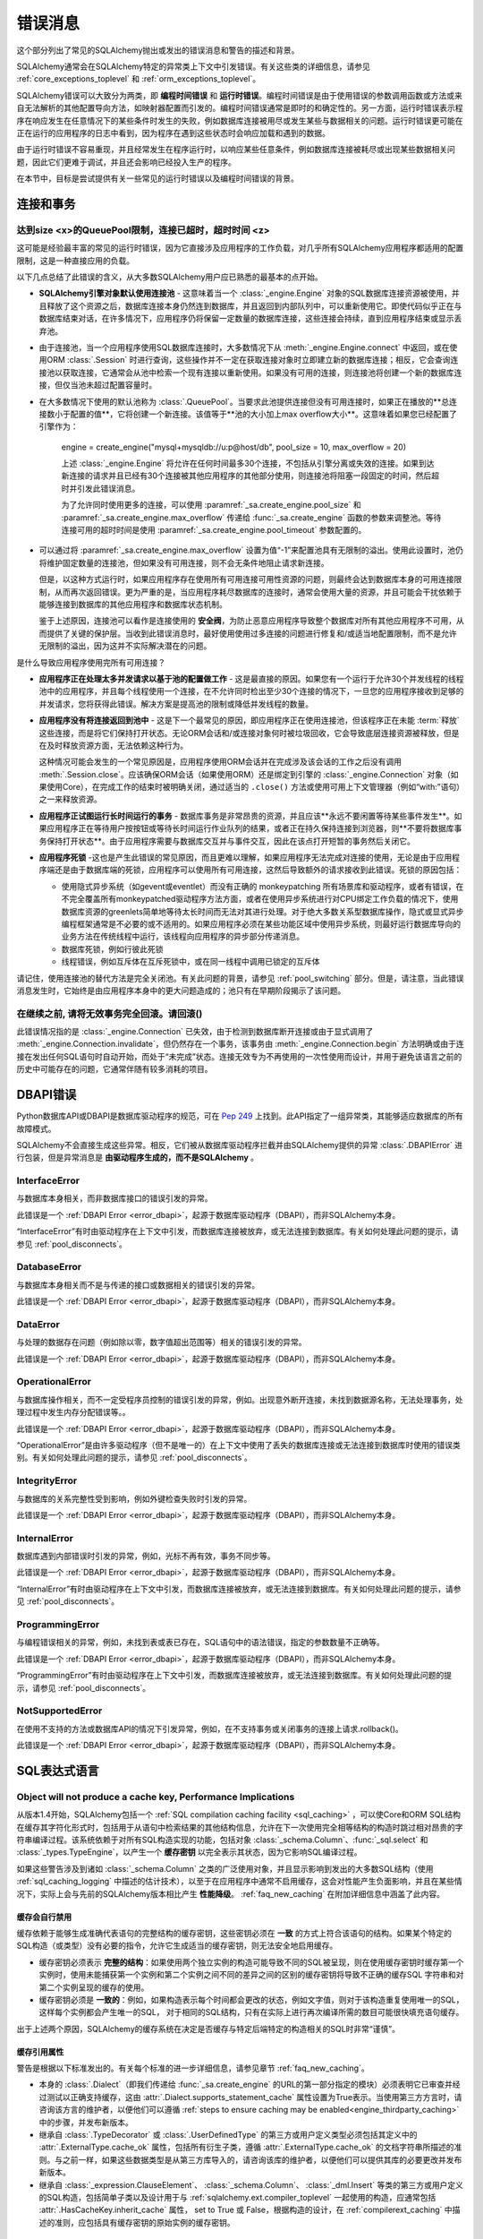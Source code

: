 .. _errors:

==============
错误消息
==============

这个部分列出了常见的SQLAlchemy抛出或发出的错误消息和警告的描述和背景。

SQLAlchemy通常会在SQLAlchemy特定的异常类上下文中引发错误。有关这些类的详细信息，请参见 :ref:`core_exceptions_toplevel` 和 :ref:`orm_exceptions_toplevel`。

SQLAlchemy错误可以大致分为两类，即 **编程时间错误** 和 **运行时错误**。编程时间错误是由于使用错误的参数调用函数或方法或来自无法解析的其他配置导向方法，如映射器配置而引发的。编程时间错误通常是即时的和确定性的。另一方面，运行时错误表示程序在响应发生在任意情况下的某些条件时发生的失败，例如数据库连接被用尽或发生某些与数据相关的问题。运行时错误更可能在正在运行的应用程序的日志中看到，因为程序在遇到这些状态时会响应加载和遇到的数据。

由于运行时错误不容易重现，并且经常发生在程序运行时，以响应某些任意条件，例如数据库连接被耗尽或出现某些数据相关问题，因此它们更难于调试，并且还会影响已经投入生产的程序。

在本节中，目标是尝试提供有关一些常见的运行时错误以及编程时间错误的背景。

连接和事务
----------------------------

.. _error_3o7r:

达到size <x>的QueuePool限制，连接已超时，超时时间 <z>
~~~~~~~~~~~~~~~~~~~~~~~~~~~~~~~~~~~~~~~~~~~~~~~~~

这可能是经验最丰富的常见的运行时错误，因为它直接涉及应用程序的工作负载，对几乎所有SQLAlchemy应用程序都适用的配置限制，这是一种直接应用的负载。

以下几点总结了此错误的含义，从大多数SQLAlchemy用户应已熟悉的最基本的点开始。

* **SQLAlchemy引擎对象默认使用连接池** - 这意味着当一个 :class:`_engine.Engine` 对象的SQL数据库连接资源被使用，并且释放了这个资源之后，数据库连接本身仍然连到数据库，并且返回到内部队列中，可以重新使用它。即使代码似乎正在与数据库结束对话，在许多情况下，应用程序仍将保留一定数量的数据库连接，这些连接会持续，直到应用程序结束或显示丢弃池。

* 由于连接池，当一个应用程序使用SQL数据库连接时，大多数情况下从 :meth:`_engine.Engine.connect` 中返回，或在使用ORM :class:`.Session` 时进行查询，这些操作并不一定在获取连接对象时立即建立新的数据库连接；相反，它会查询连接池以获取连接，它通常会从池中检索一个现有连接以重新使用。如果没有可用的连接，则连接池将创建一个新的数据库连接，但仅当池未超过配置容量时。

* 在大多数情况下使用的默认池称为 :class:`.QueuePool`。当要求此池提供连接但没有可用连接时，如果正在播放的**总连接数小于配置的值**，它将创建一个新连接。该值等于**池的大小加上max overflow大小**。这意味着如果您已经配置了引擎作为：

   engine = create_engine("mysql+mysqldb://u:p@host/db", pool_size = 10, max_overflow = 20)

   上述 :class:`_engine.Engine` 将允许在任何时间最多30个连接，不包括从引擎分离或失效的连接。如果到达新连接的请求并且已经有30个连接被其他应用程序的其他部分使用，则连接池将阻塞一段固定的时间，然后超时并引发此错误消息。

   为了允许同时使用更多的连接，可以使用 :paramref:`_sa.create_engine.pool_size` 和 :paramref:`_sa.create_engine.max_overflow` 传递给  :func:`_sa.create_engine` 函数的参数来调整池。等待连接可用的超时时间是使用 :paramref:`_sa.create_engine.pool_timeout` 参数配置的。

* 可以通过将 :paramref:`_sa.create_engine.max_overflow` 设置为值“-1”来配置池具有无限制的溢出。使用此设置时，池仍将维护固定数量的连接池，但如果没有可用连接，则不会无条件地阻止请求新连接。

  但是，以这种方式运行时，如果应用程序存在使用所有可用连接可用性资源的问题，则最终会达到数据库本身的可用连接限制，从而再次返回错误。更为严重的是，当应用程序耗尽数据库的连接时，通常会使用大量的资源，并且可能会干扰依赖于能够连接到数据库的其他应用程序和数据库状态机制。

  鉴于上述原因，连接池可以看作是连接使用的 **安全阀**，为防止恶意应用程序导致整个数据库对所有其他应用程序不可用，从而提供了关键的保护层。当收到此错误消息时，最好使用使用过多连接的问题进行修复和/或适当地配置限制，而不是允许无限制的溢出，因为这并不实际解决潜在的问题。

是什么导致应用程序使用完所有可用连接？

* **应用程序正在处理太多并发请求以基于池的配置做工作** - 这是最直接的原因。如果您有一个运行于允许30个并发线程的线程池中的应用程序，并且每个线程使用一个连接，在不允许同时检出至少30个连接的情况下，一旦您的应用程序接收到足够的并发请求，您将获得此错误。解决方案是提高池的限制或降低并发线程的数量。

* **应用程序没有将连接返回到池中** - 这是下一个最常见的原因，即应用程序正在使用连接池，但该程序正在未能 :term:`释放` 这些连接，而是将它们保持打开状态。无论ORM会话和/或连接对象何时被垃圾回收，它会导致底层连接资源被释放，但是在及时释放资源方面，无法依赖这种行为。

  这种情况可能会发生的一个常见原因是，应用程序使用ORM会话并在完成涉及该会话的工作之后没有调用 :meth:`.Session.close`。应该确保ORM会话（如果使用ORM）还是绑定到引擎的 :class:`_engine.Connection` 对象（如果使用Core），在完成工作的结束时被明确关闭，通过适当的 ``.close()`` 方法或使用可用上下文管理器（例如“with:”语句）之一来释放资源。

* **应用程序正试图运行长时间运行的事务** - 数据库事务是非常昂贵的资源，并且应该**永远不要闲置等待某些事件发生**。如果应用程序正在等待用户按按钮或等待长时间运行作业队列的结果，或者正在持久保持连接到浏览器，则**不要将数据库事务保持打开状态**。由于应用程序需要与数据库交互并与事件交互，因此在该点打开短暂的事务然后关闭它。

* **应用程序死锁** -这也是产生此错误的常见原因，而且更难以理解，如果应用程序无法完成对连接的使用，无论是由于应用程序端还是由于数据库端的死锁，应用程序可以使用所有可用连接，这然后导致额外的请求接收到此错误。死锁的原因包括：

  * 使用隐式异步系统（如gevent或eventlet）而没有正确的 monkeypatching 所有场景库和驱动程序，或者有错误，在不完全覆盖所有monkeypatched驱动程序方法方面，或者在使用异步系统进行对CPU绑定工作负载的情况下，使用数据库资源的greenlets简单地等待太长时间而无法对其进行处理。对于绝大多数关系型数据库操作，隐式或显式异步编程框架通常是不必要的或不适用的。如果应用程序必须在某些功能区域中使用异步系统，则最好运行数据库导向的业务方法在传统线程中运行，该线程向应用程序的异步部分传递消息。

  * 数据库死锁，例如行彼此死锁

  * 线程错误，例如互斥体在互斥死锁中，或在同一线程中调用已锁定的互斥体

请记住，使用连接池的替代方法是完全关闭池。有关此问题的背景，请参见 :ref:`pool_switching` 部分。但是，请注意，当此错误消息发生时，它始终是由应用程序本身中的更大问题造成的；池只有在早期阶段揭示了该问题。

.. seealso::

 :ref:`pooling_toplevel`

 :ref:`connections_toplevel`


.. _error_8s2b:

在继续之前, 请将无效事务完全回滚。请回滚()
~~~~~~~~~~~~~~~~~~~~~~~~~~~~~~~~~~~~~~~~~~~~~~~~~~~~~~~~~~~~~~~~~~~~~~~~~~~~~~~~~~~~~~~~~~~~~~~~~~~~

此错误情况指的是 :class:`_engine.Connection` 已失效，由于检测到数据库断开连接或由于显式调用了 :meth:`_engine.Connection.invalidate`，但仍然存在一个事务，该事务由 :meth:`_engine.Connection.begin` 方法明确或由于连接在发出任何SQL语句时自动开始，而处于“未完成”状态。连接无效专为不再使用的一次性使用而设计，并用于避免该语言之前的历史中可能存在的问题，它通常伴随有较多消耗的项目。

.. _error_dbapi:

DBAPI错误
------------

Python数据库API或DBAPI是数据库驱动程序的规范，可在 `Pep 249 <https://www.python.org/dev/peps/pep-0249/>`_ 上找到。此API指定了一组异常类，其能够适应数据库的所有故障模式。

SQLAlchemy不会直接生成这些异常。相反，它们被从数据库驱动程序拦截并由SQLAlchemy提供的异常 :class:`.DBAPIError` 进行包装，但是异常消息是 **由驱动程序生成的，而不是SQLAlchemy** 。

.. _error_rvf5:

InterfaceError
~~~~~~~~~~~~~~

与数据库本身相关，而非数据库接口的错误引发的异常。

此错误是一个 :ref:`DBAPI Error <error_dbapi>`，起源于数据库驱动程序（DBAPI），而非SQLAlchemy本身。

“InterfaceError”有时由驱动程序在上下文中引发，而数据库连接被放弃，或无法连接到数据库。有关如何处理此问题的提示，请参见 :ref:`pool_disconnects`。

.. _error_4xp6:

DatabaseError
~~~~~~~~~~~~~

与数据库本身相关而不是与传递的接口或数据相关的错误引发的异常。

此错误是一个 :ref:`DBAPI Error <error_dbapi>`，起源于数据库驱动程序（DBAPI），而非SQLAlchemy本身。

.. _error_9h9h:

DataError
~~~~~~~~~

与处理的数据存在问题（例如除以零，数字值超出范围等）相关的错误引发的异常。

此错误是一个 :ref:`DBAPI Error <error_dbapi>`，起源于数据库驱动程序（DBAPI），而非SQLAlchemy本身。

.. _error_e3q8:

OperationalError
~~~~~~~~~~~~~~~~

与数据库操作相关，而不一定受程序员控制的错误引发的异常，例如。出现意外断开连接，未找到数据源名称，无法处理事务，处理过程中发生内存分配错误等。。

此错误是一个 :ref:`DBAPI Error <error_dbapi>`，起源于数据库驱动程序（DBAPI），而非SQLAlchemy本身。

“OperationalError”是由许多驱动程序（但不是唯一的）在上下文中使用了丢失的数据库连接或无法连接到数据库时使用的错误类别。有关如何处理此问题的提示，请参见 :ref:`pool_disconnects`。

.. _error_gkpj:

IntegrityError
~~~~~~~~~~~~~~

与数据库的关系完整性受到影响，例如外键检查失败时引发的异常。

此错误是一个 :ref:`DBAPI Error <error_dbapi>`，起源于数据库驱动程序（DBAPI），而非SQLAlchemy本身。

.. _error_2j85:

InternalError
~~~~~~~~~~~~~

数据库遇到内部错误时引发的异常，例如，光标不再有效，事务不同步等。

此错误是一个 :ref:`DBAPI Error <error_dbapi>`，起源于数据库驱动程序（DBAPI），而非SQLAlchemy本身。

“InternalError”有时由驱动程序在上下文中引发，而数据库连接被放弃，或无法连接到数据库。有关如何处理此问题的提示，请参见 :ref:`pool_disconnects`。

.. _error_f405:

ProgrammingError
~~~~~~~~~~~~~~~~

与编程错误相关的异常，例如，未找到表或表已存在，SQL语句中的语法错误，指定的参数数量不正确等。

此错误是一个 :ref:`DBAPI Error <error_dbapi>`，起源于数据库驱动程序（DBAPI），而非SQLAlchemy本身。

“ProgrammingError”有时由驱动程序在上下文中引发，而数据库连接被放弃，或无法连接到数据库。有关如何处理此问题的提示，请参见 :ref:`pool_disconnects`。

.. _error_tw8g:

NotSupportedError
~~~~~~~~~~~~~~~~~

在使用不支持的方法或数据库API的情况下引发异常，例如，在不支持事务或关闭事务的连接上请求.rollback()。

此错误是一个 :ref:`DBAPI Error <error_dbapi>`，起源于数据库驱动程序（DBAPI），而非SQLAlchemy本身。

SQL表达式语言
-----------------------
.. _error_cprf:
.. _caching_caveats:

Object will not produce a cache key, Performance Implications
~~~~~~~~~~~~~~~~~~~~~~~~~~~~~~~~~~~~~~~~~~~~~~~~~~~~~~~~~~~~~

从版本1.4开始，SQLAlchemy包括一个 :ref:`SQL compilation caching facility <sql_caching>` ，可以使Core和ORM SQL结构在缓存其字符化形式时，包括用于从语句中检索结果的其他结构信息，允许在下一次使用完全相等结构的构造时跳过相对昂贵的字符串编译过程。该系统依赖于对所有SQL构造实现的功能，包括对象 :class:`_schema.Column`、:func:`_sql.select` 和 :class:`_types.TypeEngine`，以产生一个 **缓存密钥** 以完全表示其状态，因为它影响SQL编译过程。

如果这些警告涉及到诸如 :class:`_schema.Column` 之类的广泛使用对象，并且显示影响到发出的大多数SQL结构（使用 :ref:`sql_caching_logging` 中描述的估计技术），以至于在应用程序中通常不启用缓存，这会对性能产生负面影响，并且在某些情况下，实际上会与先前的SQLAlchemy版本相比产生 **性能降级**。 :ref:`faq_new_caching` 在附加详细信息中涵盖了此内容。

缓存会自行禁用
^^^^^^^^^^^^^^^^^^^^^^^^^^^^^^^^^^^^^^^^^^^^

缓存依赖于能够生成准确代表语句的完整结构的缓存密钥，这些密钥必须在 **一致** 的方式上符合该语句的结构。如果某个特定的SQL构造（或类型）没有必要的指令，允许它生成适当的缓存密钥，则无法安全地启用缓存。

* 缓存密钥必须表示 **完整的结构**：如果使用两个独立实例的构造可能导致不同的SQL被呈现，则在使用缓存密钥时缓存第一个实例时，使用未能捕获第一个实例和第二个实例之间不同的差异之间的区别的缓存密钥将导致不正确的缓存SQL 字符串和对第二个实例呈现的缓存的使用。

* 缓存密钥必须是 **一致的**：例如，如果构造表示每个时间都会更改的状态，例如文字值，则对于该构造重复使用唯一的SQL，这样每个实例都会产生唯一的SQL， 对于相同的SQL结构，只有在实际上进行再次编译所需的数目可能很快填充语句缓存。

出于上述两个原因，SQLAlchemy的缓存系统在决定是否缓存与特定后端特定的构造相关的SQL时非常“谨慎”。

缓存引用属性
^^^^^^^^^^^^^^^^^^^^^^^^^^^^^^^^^^

警告是根据以下标准发出的。有关每个标准的进一步详细信息，请参见章节 :ref:`faq_new_caching`。

* 本身的 :class:`.Dialect`（即我们传递给 :func:`_sa.create_engine` 的URL的第一部分指定的模块）必须表明它已审查并经过测试以正确支持缓存，这由 :attr:`.Dialect.supports_statement_cache` 属性设置为True表示。当使用第三方方言时，请咨询该方言的维护者，以便他们可以遵循 :ref:`steps to ensure caching may be enabled<engine_thirdparty_caching>` 中的步骤，并发布新版本。

* 继承自 :class:`.TypeDecorator` 或 :class:`.UserDefinedType` 的第三方或用户定义类型必须包括其定义中的 :attr:`.ExternalType.cache_ok` 属性，包括所有衍生子类，遵循 :attr:`.ExternalType.cache_ok` 的文档字符串所描述的准则。与之前一样，如果这些数据类型是从第三方库导入的，请咨询该库的维护者，以便他们可以提供其库的必要更改并发布新版本。

* 继承自 :class:`_expression.ClauseElement`、 :class:`_schema.Column`、 :class:`_dml.Insert` 等类的第三方或用户定义的SQL构造，包括简单子类以及设计用于与 :ref:`sqlalchemy.ext.compiler_toplevel` 一起使用的构造，应通常包括 :attr:`.HasCacheKey.inherit_cache` 属性， set to True 或 False，根据构造的设计，在 :ref:`compilerext_caching` 中描述的准则，应包括具有缓存密钥的原始实例的缓存密钥。

.. seealso::

    :ref:`sql_caching_logging` - 背景观察缓存行为和效率

    :ref:`faq_new_caching` - 在 :ref:`faq_toplevel` 部分中


.. _error_l7de:

Compiler StrSQLCompiler can't render element of type <element type>
~~~~~~~~~~~~~~~~~~~~~~~~~~~~~~~~~~~~~~~~~~~~~~~~~~~~~~~~~~~~~~~~~~~

在将 SQL 表达式构造串行化出现元素不在默认的编译中时，通常会出现此错误；在这种情况下，将出现对 :class:`.StrSQLCompiler` 类的错误.在不太常见的情况下，当错误类型的SQL表达式与特定类型的数据库后端一起使用时，也会出现该错误；在这些情况下，将命名其他SQL编译器类，例如 ``SQLCompiler`` 或 ``sqlalchemy.dialects.postgresql.PGCompiler``。以下是更特定于“字符化”用例但描述了一般背景的指导方针。

通常，Core SQL构造或ORM :class:`_query.Query`对象可以直接串行化，如使用 ``print（）`` 时：

.. sourcecode:: pycon+sql

  >>> from sqlalchemy import column
  >>> print(column("x") == 5)
  {printsql}x = :x_1

从上面的SQL表达式字符串是字符串化，使用的是一个 :class:`.StrSQLCompiler` 编译器类，它是一个特殊的语句编译器，当一个构造没有任何特定于方言的信息就被字符串化时被调用。

但是，有许多构造是特定于某个特定类型的数据库方言的，例如 PostgreSQL
“Insert on conflict” construct: ：

  >>> from sqlalchemy.dialects.postgresql import insert
  >>> from sqlalchemy import table, column
  >>> my_table = table("my_table", column("x"), column("y"))
  >>> insert_stmt = insert(my_table).values(x="foo")
  >>> insert_stmt = insert_stmt.on_conflict_do_nothing(index_elements=["y"])
  >>> print(insert_stmt)
  Traceback (most recent call last):

  ...

  sqlalchemy.exc.UnsupportedCompilationError:
  Compiler <sqlalchemy.sql.compiler.StrSQLCompiler object at 0x7f04fc17e320>
  can't render element of type
  <class 'sqlalchemy.dialects.postgresql.dml.OnConflictDoNothing'>

为了将特定于某个特定的后端的构造串行化，必须使用 :meth:`_expression.ClauseElement.compile` 方法，传递 :class:`_engine.Engine` 或 :class:`.Dialect` 对象以调用正确的编译器。在以下示例中，我们使用了PostgreSQL方言：

.. sourcecode:: pycon+sql

  >>> from sqlalchemy.dialects import postgresql
  >>> print(insert_stmt.compile(dialect=postgresql.dialect()))
  {printsql}INSERT INTO my_table (x) VALUES (%(x)s) ON CONFLICT (y) DO NOTHING

对于ORM :class:`_query.Query`对象，语句可以使用引用 :attr:`~.orm.query.Query.statement` 的方式获得：

    statement = query.statement
    print(statement.compile(dialect=postgresql.dialect()))

有关有关直接字符串化/编译SQL元素的额外详细信息，请参见FAQ链接。

.. seealso::

  :ref:`faq_sql_expression_string`


TypeError: <操作符>不支持在“ColumnProperty”实例和<something>之间的实例
~~~~~~~~~~~~~~~~~~~~~~~~~~~~~~~~~~~~~~~~~~~~~~~~~~~~~~~~~~~~~~~~~~~~~~~~~~~~~~~~~~~~~~~~~

通常情况下，当尝试在SQL表达式上下文中使用 :func:`.column_property` 或 :func:`.deferred` 对象时，通常在声明性中出现此错误，例如：

    class Bar(Base):
        __tablename__ = "bar"

        id = Column(Integer, primary_key=True)
        cprop = deferred(Column(Integer))

        __table_args__ = (CheckConstraint(cprop > 5),)

上面的“cprop”属性在映射之前在行内使用，但是该“cprop”属性不是 :class:`_schema.Column`，它是一个 :class:`.ColumnProperty`，即一个中间对象，因此没有 :class:`_schema.Column` 对象或 :class:`.InstrumentedAttribute` 对象的全部功能映射到完成时将映射到“Bar”类。虽然 :class:`.ColumnProperty` 确实有 ``__clause_element __()`` 方法，允许它在一些以列为导向的上下文中工作，但是在上面所示的开放式比较上下文中是无法工作的，因为它没有 Python 的 ``__eq __（）`` 方法，允许它将与数字“5”的比较解释为SQL表达式而不是正常的Python比较。

解决方案是直接使用属性 :attr:`.ColumnProperty.expression` 访问 :class:`_schema.Column`  ：

    class Bar(Base):
        __tablename__ = "bar"

        id = Column(Integer, primary_key=True)
        cprop = deferred(Column(Integer))

        __table_args__ = (CheckConstraint(cprop.expression > 5),)

.. _error_cd3x:

在继续之前，必须为绑定参数 <x> 在参数组 <y> 中提供值
~~~~~~~~~~~~~~~~~~~~~~~~~~~~~~~~~~~~~~~~~~~~~~~~~~~~~~~~~~~~~~~~~~~

在执行语句时，如果对 :func:`.bindparam` 利用隐式或显式并没有提供值，则会出现此错误::

    stmt = select(table.c.column).where(table.c.id == bindparam("my_param"))

    result = conn.execute(stmt)

以上示例中，为“my_param”提供了参数值。因此，正确的方法是：

    result = conn.execute(stmt, my_param=12)

当消息采用“在参数组<paramgrp>中的绑定参数<parammsg>需要值”的形式时，消息指的是执行“executemany”格式时。在这种情况下，语句通常是 INSERT、UPDATE 或 DELETE，并且传递了参数列表。在这种格式下，语句可以根据第一个参数集来动态生成，以包括参数列表中的所有参数位置，其中将使用第一组参数来确定这些应该是什么。

例如，下面的语句是基于第一个参数集计算的，要求参数“a”、“b”和“c”-这些名称确定了最终的字符串格式，该字符串格式将用于列表中的每个参数集。由于第二个实体未包含“b”，因此会生成此错误：

    m = MetaData()
    t = Table("t", m, Column("a", Integer), Column("b", Integer), Column("c", Integer))

    e.execute(
        t.insert(),
        [
            {"a": 1, "b": 2, "c": 3},
            {"a": 2, "c": 4},
            {"a": 3, "b": 4, "c": 5},
        ],
    ).. code-block::

 sqlalchemy.exc.StatementError: (sqlalchemy.exc.InvalidRequestError)
 参数分组1中的bind参数 'b' 需要值
 [SQL: u'INSERT INTO t (a, b, c) VALUES (?, ?, ?)']
 [parameters: [{'a': 1, 'c': 3, 'b': 2}, {'a': 2, 'c': 4}, {'a': 3, 'c': 5, 'b': 4}]]

由于"b"参数是必需的，因此将其传递为 ``None`` 可以让 INSERT 继续执行::

    e.execute(
        t.insert(),
        [
            {"a": 1, "b": 2, "c": 3},
            {"a": 2, "b": None, "c": 4},
            {"a": 3, "b": 4, "c": 5},
        ],
    )

.. seealso::

  :ref:`tutorial_sending_parameters`

.. _error_89ve:

预期 FROM 子句，得到 Select。要创建 FROM 子句，请使用 .subquery() 方法
~~~~~~~~~~~~~~~~~~~~~~~~~~~~~~~~~~~~~~~~~~~~~~~~~~~~~~~~~~~~~~~~~~~~~~~~~~~~~~~~~~~~~~

这是SQLAlchemy 1.4中引入的一项更改，其中由诸如 :func:`_expression.select` 生成的 SELECT 语句，以及包括联合和文本 SELECT 表达式等内容在内的其他内容 不再被认为是 :class:`_expression.FromClause` 对象，并且不能直接放置在另一个 SELECT 语句的 FROM 子句中，必须首先将其包装在 :class:`.Subquery` 中。这是核心中的一个关键概念变化，详细的解释可以在 :ref:`change_4617` 中找到。

如下面的示例：

    m = MetaData()
    t = Table("t", m, Column("a", Integer), Column("b", Integer), Column("c", Integer))
    stmt = select(t)

在上面的代码中， stmt 表示一个 SELECT 语句。当我们想要直接使用 stmt 在另一个 SELECT 语句的 FROM 子句中时，例如在以下代码中：

    new_stmt_1 = select(stmt)

或者，如果我们想要在 FROM 子句中使用它，例如在 JOIN 中：

    new_stmt_2 = select(some_table).select_from(some_table.join(stmt))

则会产生上面的错误。在之前的 SQLAlchemy 版本中，在另一个 SELECT 内部使用 SELECT 将生成无名称子查询，用括号括起来。在大多数情况下，这种形式的 SQL 不是很有用，因为诸如 MySQL 和 PostgreSQL 之类的数据库要求 FROM 子句中的子查询具有命名别名，这意味着使用 :meth:`_expression.SelectBase.alias` 方法或如 1.4 版本中所使用的 :meth:`_expression.SelectBase.subquery` 方法来生成这一别名。在其他数据库上，使子查询具有名称以消除子查询内对列名称的未来引用带来了明显的优势。

除了上面的实际原因之外，这种变化还有许多其他针对 SQLAlchemy 的原因。因此，以上两条语句的正确形式需要使用 :meth:`_expression.SelectBase.subquery` ：

    subq = stmt.subquery()

    new_stmt_1 = select(subq)

    new_stmt_2 = select(some_table).select_from(some_table.join(subq))

.. seealso::

  :ref:`change_4617`

.. _error_xaj1:

自动为原始 clauseelement 生成别名
~~~~~~~~~~~~~~~~~~~~~~~~~~~~~~~~~~~~~~~~~~~~~~~~~~~~~~~~~~~~~~~

.. versionadded:: 1.4.26

此警告绑定到使用 :meth:`_orm.Query.join` 方法的旧风格或 :term:`2.0 风格`的 :meth:`_sql.Select.join` 方法以及使用连接表继承的映射时解析。问题在于，在两个连接到共享基表的连接继承模型之间进行连接时，如果没有应用到其中一个操作对象的别名，将无法形成适当的 SQL JOIN；SQLAlchemy 在这种情况下对右侧加别名。例如，考虑以下连接继承映射：

    class Employee(Base):
        __tablename__ = "employee"
        id = Column(Integer, primary_key=True)
        manager_id = Column(ForeignKey("manager.id"))
        name = Column(String(50))
        type = Column(String(50))

        reports_to = relationship("Manager", foreign_keys=manager_id)

        __mapper_args__ = {
            "polymorphic_identity": "employee",
            "polymorphic_on": type,
        }


    class Manager(Employee):
        __tablename__ = "manager"
        id = Column(Integer, ForeignKey("employee.id"), primary_key=True)

        __mapper_args__ = {
            "polymorphic_identity": "manager",
            "inherit_condition": id == Employee.id,
        }

上面的映射包括 ``Employee`` 和 ``Manager`` 之间的关系。由于这两个类都使用 "employee" 数据库表，因此从 SQL 的角度来看这是一个 :ref:`自引用关系 <self_referential>` 。如果我们想要使用连接从 ``Employee`` 和 ``Manager`` 模型中查询，并在 SQL 中表示上述操作，不得不如下面的 ORM 这样写：

    s = Session()
    stmt = select(Employee, Manager).join(Employee.reports_to)

上面的 SQL 语句选择了 "employee" 表作为查询的起点，表示查询对象为 ``Employee`` ，接着连接到了一个右嵌套连接，其详细描述为 ``employee AS employee_1 JOIN manager AS manager_1``，这个表明 rawclause 的右侧是一个未命名的别名 access 语法为employee_1。这就是上述SQLAlchemy 的警告消息提示automotatically generated alias。

当 SQLAlchemy 加载 ORM 行时，每个 ORM 行包含一个 ``Employee`` 和一个 ``Manager``，ORM 必须调整从 ``employee_1`` 和 ``manager_1`` 表别名游标中的行，使它们适配到未用别名的 ``Manager`` 类中。这个过程是内部复杂的，并且不提供所有 API 特性，尤其是在尝试使用比这里所示的更深层的查询时，如 :func:`_orm.contains_eager` 呈现的预加载特性。由于这种设计不可靠且涉及难以预测并且难以遵循的隐式决策，因此会发出警告，此模式可视为遗留特性。编写此查询的更好方法是使用与任何其他自引用关系相同的模式，即使用 :func:`_orm.aliased` 构造，对于连接继承和其他以连接为导向的映射，则通常最好添加使用 :paramref:`_orm.aliased.flat` 参数，以允许通过在连接内的各个表上应用别名来为两个或更多表的关联指定别名，而不是将连接嵌入到新的子查询中：

    from sqlalchemy.orm import aliased

    a1 = aliased(Address)

    # of_type() form; recommended
    q = (
        s.query(User)
        .join(User.addresses.of_type(a1))
        .filter(a1.email_address == "ed@foo.com")
    )

    # target, onclause form
    q = s.query(User).join(a1, User.addresses).filter(a1.email_address == "ed@foo.com")

.. _error_xaj2:

由于重叠的表而自动生成别名
~~~~~~~~~~~~~~~~~~~~~~~~~~~~~~~~~~~~~~~~~~~~~~~~~~~~~~~~~~~~~~~~~~~

.. versionadded:: 1.4.26

该警告通常在使用 :meth:`_sql.Select.join` 方法或遗留的 :meth:`_orm.Query.join` 方法查询映射时生成，其中涉及加入表的继承。当在两个连接继承模型之间进行joining时，因为存在共同的基表，所以不能形成 SQL JOIN 来连接这两个实体，而不使用实现别名操作；在这种情况下，SQLAlchemy 将别名加右边的对齐。例如，给定如下连接继承映射：

    class Employee(Base):
        __tablename__ = "employee"
        id = Column(Integer, primary_key=True)
        manager_id = Column(ForeignKey("manager.id"))
        name = Column(String(50))
        type = Column(String(50))

        reports_to = relationship("Manager", foreign_keys=manager_id)

        __mapper_args__ = {
            "polymorphic_identity": "employee",
            "polymorphic_on": type,
        }


    class Manager(Employee):
        __tablename__ = "manager"
        id = Column(Integer, ForeignKey("employee.id"), primary_key=True)

        __mapper_args__ = {
            "polymorphic_identity": "manager",
            "inherit_condition": id == Employee.id,
        }

上述映射包括 ``Employee`` 和 ``Manager`` 之间的关系。由于两个类都使用 "employee" 数据库表，因此从 SQL 的角度来看这是一个 :ref:`自引用关系 <self_referential>` 。如果我们想要使用连接从 ``Employee`` 和 ``Manager`` 模型中查询，并在 SQL 中表示上述操作，我们得到的 SQL 将类似于以下 SQL：

    SELECT employee.id, employee.manager_id, employee.name,
    employee.type, manager_1.id AS id_1, employee_1.id AS id_2,
    employee_1.manager_id AS manager_id_1, employee_1.name AS name_1,
    employee_1.type AS type_1
    FROM employee JOIN
    (employee AS employee_1 JOIN manager AS manager_1 ON manager_1.id = employee_1.id)
    ON manager_1.id = employee.manager_id

上述 SQL 语句从 "employee" 表开始查询，表示查询对象为 ``Employee`` ，接着连接到一个右嵌套连接，其详细描述为 ``employee AS employee_1 JOIN manager AS manager_1``，这个表明 leftclause 的左侧是呈现为无名称子查询的左嵌套 join 语句。这就是上述SQLAlchemy 的警告消息提示automatically generated alias。

当 SQLAlchemy 加载 ORM 行时，每个 ORM 行包含一个 ``Employee`` 和一个 ``Manager``，ORM 必须调整 ``employee_1`` 和 ``manager_1`` 表别名游标中的行，使它们适配到没有别名的 ``Manager`` 类中。这个过程是内部复杂的，并且不提供所有 API 特性，特别是在尝试使用比此处所示更深度的查询时，仍会发生错误。由于这种设计不可靠且包含不易预测和不易跟踪的隐式决策，因此发出警告，并认为此模式可能是遗留特性。编写此查询的更好方法是使用与任何其他自引用关系相同的模式，即使用 :func:`_orm.aliased` 构造，对于连接继承和其他以连接为导向的映射，则通常最好添加使用 :paramref:`_orm.aliased.flat` 参数，以允许通过在连接内的各个表上应用别名来为两个或更多表的关联指定别名，而不是将连接嵌入到新的子查询中：

    from sqlalchemy.orm import aliased

    a1 = aliased(Address)

    # of_type() form; recommended
    q = (
        s.query(User)
        .join(User.addresses.of_type(a1))
        .filter(a1.email_address == "ed@foo.com")
    )

    # target, onclause form
    q = s.query(User).join(a1, User.addresses).filter(a1.email_address == "ed@foo.com")

.. _error_qzyx:

关系X将把列Q复制到列P，这与关系相冲突：'Y'
~~~~~~~~~~~~~~~~~~~~~~~~~~~~~~~~~~~~~~~~~~~~~~~~~~~~~~~~~~~~~~~~~~~~~~~~~~~~~~~~~~~~~~~~

此警告是指当两个或多个关系将数据写入刷新操作的相同的列时，但 ORM 没有任何手段来协调这些关系时。根据具体情况，解决方法可能是需要两个关系之间相互引用 :paramref:`_orm.relationship.back_populates`，或者一个或多个，该警告是不可避免的 SQLAlchemy捕获到可能导致数据丢失或不正确的连接关系。

relationships 应该配置为:paramref:`_orm.relationship.viewonly` ，以避免冲突写入，或者有时配置完全是有意的，并且应该将:paramref:`_orm.relationship.overlaps` 配置为静音每个警告。

对于缺少 :paramref:`_orm.relationship.back_populates` 的典型示例，给出以下映射::

    class Parent(Base):
        __tablename__ = "parent"
        id = Column(Integer, primary_key=True)
        children = relationship("Child")


    class Child(Base):
        __tablename__ = "child"
        id = Column(Integer, primary_key=True)
        parent_id = Column(ForeignKey("parent.id"))
        parent = relationship("Parent")

上述映射将会生成警告：

.. sourcecode:: text

  SAWarning: relationship 'Child.parent' will copy column parent.id to column child.parent_id,
  which conflicts with relationship(s): 'Parent.children' (copies parent.id to child.parent_id).

关系 ``Child.parent`` 和 ``Parent.children`` 看起来处于冲突状态。解决方案是应用 :paramref:`_orm.relationship.back_populates`  ::

    class Parent(Base):
        __tablename__ = "parent"
        id = Column(Integer, primary_key=True)
        children = relationship("Child", back_populates="parent")


    class Child(Base):
        __tablename__ = "child"
        id = Column(Integer, primary_key=True)
        parent_id = Column(ForeignKey("parent.id"))
        parent = relationship("Parent", back_populates="children")

对于更加自定义化的关系，如果"overlap" 情况是有意的且无法解决，则:paramref:`_orm.relationship.overlaps` 参数可以指定不应发出警告的关系的名称。这通常发生在与包括自定义 :paramref:`_orm.relationship.primaryjoin` 条件的某个基础表的两个或多个关系相关的情况下，以限制每种情况下的相关项::

    class Parent(Base):
        __tablename__ = "parent"
        id = Column(Integer, primary_key=True)
        c1 = relationship(
            "Child",
            primaryjoin="and_(Parent.id == Child.parent_id, Child.flag == 0)",
            backref="parent",
            overlaps="c2, parent",
        )
        c2 = relationship(
            "Child",
            primaryjoin="and_(Parent.id == Child.parent_id, Child.flag == 1)",
            overlaps="c1, parent",
        )


    class Child(Base):
        __tablename__ = "child"
        id = Column(Integer, primary_key=True)
        parent_id = Column(ForeignKey("parent.id"))

        flag = Column(Integer)

上述 ORM 将知道 ``Parent.c1`` 、 ``Parent.c2`` 和 ``Child.parent`` 之间的重叠是有意的。

.. _error_lkrp:

无法将对象转换为 "persistent" 状态，因为此标识图不再有效。
~~~~~~~~~~~~~~~~~~~~~~~~~~~~~~~~~~~~~~~~~~~~~~~~~~~~~~~~~~~~~~~~~~~~~~~~~~~~~~~~~~~~~~~~~~

.. versionadded:: 1.4.26

此消息添加是为了处理在 :class:`_orm.Session` 已关闭或已调用其 :meth:`_orm.Session.expunge_all` 方法的之后，仍然迭代 :class:`_result.Result` 对象而导致的错误。当 :class:`_orm.Session` 一次性清除所有对象时，由该 :class:`_orm.Session` 使用的内部 :term:`identity map` 将被替换为新的，并且丢弃原始的 identity map。一个未使用且未缓冲的 :class:`_result.Result` 对象在内部将保留对该现在已弃用的 identity map 的引用。因此，当消耗 :class:`_result.Result` 时，将产生错误。

:ref:`2.0 AsyncIO 扩展 <asyncio_toplevel>` 的情况通常不会出现此类情况，因为当 :class:`.AsyncSession` 返回一个传统的 :class:`_result.Result` 时，当执行语句时，结果已预先缓冲。这是为了在无需额外的`` await`` 调用的情况下启用次要的急切装入程序。

要在使用普通的 :class:`_orm.Session` 的情况下以与 ``asyncio`` 扩展类似的方式预缓冲结果，可以使用 ``prebuffer_rows`` 执行选项，如下所示::

    # context manager creates new Session
    with Session(engine) as session_obj:
        # result internally pre-fetches all objects
        result = sess.execute(
            select(User).where(User.id == 7), execution_options={"prebuffer_rows": True}
        )

    # context manager is closed, so session_obj above is closed, identity
    # map is replaced

    # pre-buffered objects are returned
    user = result.first()

    # however they are detached from the session, which has been closed
    assert inspect(user).detached
    assert inspect(user).session is None

此处，所选的 ORM 对象完全是在 ``session_obj`` 块内生成的，与 ``session_obj`` 关联并在 :class:`_result.Result` 对象中缓冲。在块外，``session_obj`` 已关闭并清除了这些 ORM 对象。迭代 :class:`_result.Result` 对象将产生那些 ORM 对象，但是由于其中的 :class:`_orm.Session` 已将其清除，因此它们将在 :term:`分离`(detached) 状态下返回。

.. note:: 上述对 "预缓冲" vs. "未缓冲" :class:`_result.Result` 对象的提及是指 ORM 将从 :term:`DBAPI` 中的完整的原始值转换为 ORM 对象的过程。它并不意味着底层的 ``游标`` 对象本身，该对象表示来自 DBAPI 的预处理结果，是缓冲或未缓冲的，因为这本质上是缓冲的较低层。关于缓冲 ``游标`` 结果本身的背景，请参阅 :ref:`engine_stream_results` 节。

.. _error_zlpr:

无法解释 Annotated Declarative Table 形式的注释类型
~~~~~~~~~~~~~~~~~~~~~~~~~~~~~~~~~~~~~~~~~~~~~~~~~~~

SQLAlchemy 2.0 引入了一种新的 :ref:`Annotated Declarative Table <orm_declarative_mapped_column>` 声明系统，该系统在运行时从类定义中的 :pep:`484` 注释中派生 ORM 映射的属性信息。 此形式的要求是所有 ORM 注释必须使用名为 :class:`_orm.Mapped` 的通用容器来进行正确注释。 使用显式 :pep:`484` 类型注释的旧版 SQLAlchemy 映射（例如，那些使用 :ref:`legacy Mypy 扩展 <mypy_toplevel>` 提供类型支持的映射）可能会包括不包括该泛型的 :func:`_orm.relationship` 指令等指令。

要解决此问题，类可以标记为 ``__allow_unmapped__`` 布尔属性，直到它们可以完全迁移到 2.0 语法。请参见 :ref:`migration_20_step_six` 中的迁移说明的示例。

.. seealso::

    :ref:`migration_20_step_six` - 在 :ref:`migration_20_toplevel` 文档中

.. _error_dcmx:

将 <cls> 转换为数据类时出错，其中一个或多个属性来自于不是数据类的超类 <cls>。
~~~~~~~~~~~~~~~~~~~~~~~~~~~~~~~~~~~~~~~~~~~~~~~

此警告在使用 SQLAlchemy ORM Mapped Dataclasses 功能 (:ref:`orm_declarative_native_dataclasses`) 与任何混合类或抽象基本类一起使用时触发，这些混合类或抽象基本类本身没有声明为数据类。例如以下示例::

    from __future__ import annotations

    import inspect
    from typing import Optional
    from uuid import uuid4

    from sqlalchemy import String
    from sqlalchemy.orm import DeclarativeBase
    from sqlalchemy.orm import Mapped
    from sqlalchemy.orm import mapped_column
    from sqlalchemy.orm import MappedAsDataclass


    class Mixin:
        create_user: Mapped[int] = mapped_column()
        update_user: Mapped[Optional[int]] = mapped_column(default=None, init=False)


    class Base(DeclarativeBase, MappedAsDataclass):
        pass


    class User(Base, Mixin):
        __tablename__ = "sys_user"

        uid: Mapped[str] = mapped_column(
            String(50), init=False, default_factory=uuid4, primary_key=True
        )
        username: Mapped[str] = mapped_column()
        email: Mapped[str] = mapped_column()

上述示例中，由于 ``Mixin`` 本身没有扩展 :class:`_orm.MappedAsDataclass`，因此将生成以下警告：

.. sourcecode:: none

    SADeprecationWarning: When transforming <class '__main__.User'> to a
    dataclass, attribute(s) "create_user", "update_user" originates from
    superclass <class
    '__main__.Mixin'>, which is not a dataclass. This usage is deprecated and
    will raise an error in SQLAlchemy 2.1. When declaring SQLAlchemy
    Declarative Dataclasses, ensure that all mixin classes and other
    superclasses which include attributes are also a subclass of
    MappedAsDataclass.

解决方法是将 :class:`_orm.MappedAsDataclass` 添加到 ``Mixin`` 签名中:

    class Mixin(MappedAsDataclass):
        create_user: Mapped[int] = mapped_column()
        update_user: Mapped[Optional[int]] = mapped_column(default=None, init=False)

Python 的 :pep:`681` 规范不支持在数据类的超类中声明的属性，这些属性本身不是数据类; 根据 Python 数据类的行为，这些字段被忽略，如以下示例:

    from dataclasses import dataclass
    from dataclasses import field
    import inspect
    from typing import Optional
    from uuid import uuid4


    class Mixin:
        create_user: int
        update_user: Optional[int] = field(default=None)


    @dataclass
    class User(Mixin):
        uid: str = field(init=False, default_factory=lambda: str(uuid4()))
        username: str
        password: str
        email: str

以上， ``User`` 类将不包括 ``create_user`` 在其构造函数中，也不会尝试将 ``update_user`` 解释为数据类属性。这是因为 ``Mixin`` 不是一个数据类。

SQLAlchemy 2.0 中的 ORM 数据类功能在正确处理上述情况方面未能正确处理; 相反，非数据类混合和超类上的属性被视为数据类配置的一部分。但是，像 Pyright 和 Mypy 这样的类型检查器将不考虑这些字段作为数据类构造函数的一部分，因为根据 :pep:`681`，应该忽略这些字段。由于它们的存在具有歧义，因此 SQLAlchemy 2.1 将需要使数据类层次结构中包括 SQLAlchemy 映射属性的混合类自身也成为数据类。

.. _error_bupq:

对于每个主键，按行 ORM 群集更新需要记录包含主键值
~~~~~~~~~~~~~~~~~~~~~~~~~~~~~~~~~~~~~~~~~~~~~~~~~~~~~~~~

如果在给定记录中未提供主键值，则此错误在使用 :ref:`orm_queryguide_bulk_update` 功能是会发生的，例如::


    >>> session.execute(
    ...     update(User).where(User.name == bindparam("u_name")),
    ...     [
    ...         {"u_name": "spongebob", "fullname": "Spongebob Squarepants"},
    ...         {"u_name": "patrick", "fullname": "Patrick Star"},
    ...     ],
    ... )

上述代码中，由于具有参数字典列表和使用 :class:`_orm.Session` 执行启用了 ORM 批量更新主键，因此必须在每个参数字典中包括主键值，即::

    >>> session.execute(
    ...     update(User),
    ...     [
    ...         {"id": 1, "fullname": "Spongebob Squarepants"},
    ...         {"id": 3, "fullname": "Patrick Star"},
    ...         {"id": 5, "fullname": "Eugene H. Krabs"},
    ...     ],
    ... )

通过调用 ``session.connection()`` 获得当前 :class:`_engine.Connection` , 然后用它来执行语句::

    >>> session.connection().execute(
    ...     update(User).where(User.name == bindparam("u_name")),
    ...     [
    ...         {"u_name": "spongebob", "fullname": "Spongebob Squarepants"},
    ...         {"u_name": "patrick", "fullname": "Patrick Star"},
    ...     ],
    ... )


.. seealso::

        :ref:`orm_queryguide_bulk_update`

        :ref:`orm_queryguide_bulk_update_disabling`


异步 IO 异常
------------

.. _error_xd1r:

AwaitRequired
~~~~~~~~~~~~~

要使用异步模式连接数据库，需要使用异步驱动程序。当尝试使用与 :term:`DBAPI` 不兼容的要使用异步版本的 SQLAlchemy 时，通常会引发此错误。

.. seealso::

    :ref:`asyncio_toplevel`

.. _error_xd2s:

MissingGreenlet
~~~~~~~~~~~~~~~

当在意料之外的位置启动 IO 尝试时，使用不直接提供 ``await`` 关键字的调用模式，就会触发此错误。当使用 ORM 时，这通常是由于使用 :term:`lazy loading` 引起的，因为其在 asyncio 下无法直接支持，而是需要进行其他步骤和/或更改加载程序的模式。

.. seealso::

    :ref:`asyncio_orm_avoid_lazyloads` - 涵盖了大多数 ORM 场景，以及如何减轻这种问题，包括用于延迟加载场景的特定模式。

.. _error_xd3s:

No Inspection Available
~~~~~~~~~~~~~~~~~~~~~~~

在 :class:`_asyxncio.AsyncConnection` 或 :class:`_asyncio.AsyncEngine` 对象上直接使用 :func:`_sa.inspect` 函数时，暂未提供可等待的 :class:`_reflection.Inspector` 对象。因此，应在使用 :func:`_sa.inspect` 时以方式引用 :class:`_asyncio.AsyncConnection.sync_connection` 属性，以便最初引用 :class:`_engine.Inspector` 对象；然后使用 :meth:`_asyncio.AsyncConnection.run_sync` 方法以及执行所需操作的自定义函数以使用 :class:`_engine.Inspector`，类似于以 "同步" 调用方式的用法::

    async def async_main():
        async with engine.connect() as conn:
            tables = await conn.run_sync(
                lambda sync_conn: inspect(sync_conn).get_table_names()
            )

.. seealso::

    :ref:`asyncio_inspector` - 有关在 asyncio 扩展中使用 :func:`_sa.inspect` 的其他示例。

核心异常类
----------

有关核心异常类，请参见 :ref:`core_exceptions_toplevel`。

ORM 异常类
----------

有关 ORM 异常类，请参见 :ref:`orm_exceptions_toplevel`。


历史遗留问题
------------

此部分中的异常不由当前 SQLAlchemy 版本生成，但是在此处提供以配合异常消息超链接。

.. _error_b8d9:

在 SQLAlchemy 2.0 中，<某些函数> 将不再 <做某事>
~~~~~~~~~~~~~~~~~~~~~~~~~~~~~~~~~~~~~~~~~~~~~~~~~~~~~~~~~~

SQLAlchemy 2.0 对于 Core 和 ORM 组件的许多重要 SQLAlchemy 使用模式进行了重大调整。 2.0 发布的目标是对 SQLAlchemy 自从起初开始以来的一些最基本的假设进行微调，并提供一个新的经过简化的使用模型，其目的是显着更加简约，Consistent between the Core and ORM components, as 兼容性更强。

在退化至 :ref:`migration_20_ttl` 中介绍的 DSL 合规性等问题上，SQLAlchemy 2.0 项目包括一个完整的将来的兼容性系统，该系统集成到 SQLAlchemy 1.4 系列中，以便应用程序可以具有明确的，明确的，并逐渐的向 2.0 兼容迁移应用程序的过程。  :class:`.exc.RemovedIn20Warning` 废弃警告是这个系统的基础，可提供有关需要修改的现有代码库中的行为的指导。可以在 :ref:`deprecation_20_mode` 上查看有关如何启用此警告的概述。

.. seealso::

    :ref:`migration_20_ttl` - 从 1.x 系列开始的升级过程概述，以及实现全面 2.0 兼容性的当前目标和进度。

    :ref:`deprecation_20_mode` - 有关如何在 SQLAlchemy 1.4 中使用 "2.0 废除模式" 的特定指南。


.. _error_s9r1:

对象正在通过 backref 级联合并到 Session 中
~~~~~~~~~~~~~~~~~~~~~~~~~~~~~~~~~~~~~~~~~~~~~~~~~~~~~~

此消息是指 SQLAlchemy 的 "backref cascade" 行为，在版本 2.0 中已删除。 这指的是将一个对象添加到 :class:`_orm.Session` 中，作为与它已经存在于该会话中的其他对象关联的结果。由于此行为已被证明比有用更具有混淆性，因此添加了 :paramref:`_orm.relationship.cascade_backrefs` 和 :paramref:`_orm.backref.cascade_backrefs` 参数，可将其设置为 ``False`` 以禁用该行为，在 SQLAlchemy 2.0 中，“backref cascade”行为已完全删除。

对于以前的 SQLAlchemy 版本，要在具有 :paramref:`_orm.relationship.backref` 字符串参数的 backref 上将 :paramref:`_orm.relationship.cascade_backrefs` 设置为 ``False``，必须首先使用 :func:`_orm.backref` 函数声明 backref，以便可以通过 :paramref:`_orm.backref.cascade_backrefs` 参数进行传递。

或者，可以使用 :class:`_orm.Session` 上的 "future" 模式完全关闭“backref cascade”行为，即通过 :paramref:`_orm.Session.future` 参数传递 ``True``。

.. seealso::

    :ref:`change_5150` - SQLAlchemy 2.0 中的变更背景。


.. _error_c9ae:

在 "legacy" 模式下创建的 select() 构造; 关键字参数等。
~~~~~~~~~~~~~~~~~~~~~~~~~~~~~~~~~~~~~~~~~~~~~~~~~~~~~~~~~~~~~~~~

截至SQLAlchemy 1.4，已更新 :func:`_expression.select` 构造，使其支持标准 SQLAlchemy 2.0 中的新调用样式。在 1.4 系列内向后兼容，该构造接受旧式“遗留”样式作为参数，以及新样式。

"新" 样式的特点是列和表达式仅以位置传递到 :func:`_expression.select` 构造，任何其他修改对象的修饰符都必须使用后续的方法链接传递::

    # 这是正式的样子
    stmt = select(table1.c.myid).where(table1.c.myid == table2.c.otherid)

相比之下，在 SQLAlchemy 的旧式形式中，在添加类似 :meth:`.Select.where` 等方法之前，语句将是::

    # 这是由原始的 SQLAlchemy 版本文档记录的方式
    stmt = select([table1.c.myid], whereclause=table1.c.myid == table2.c.otherid)

甚至可能是将 "whereclause" 作为位置参数传递::

    # 这也是由原始的 SQLAlchemy 版本文档记录的方式
    stmt = select([table1.c.myid], table1.c.myid == table2.c.otherid)

多年来，已删除大多数叙述文档中包括任何其他参数（例如 "whereclause"）的指导，导致传递作为列表的列参数，但没有其他参数::

    # 这是从 1.0 或左右版本以来的文档中记录的方式
    stmt = select([table1.c.myid]).where(table1.c.myid == table2.c.otherid)

在 :ref:`migration_20_5284` 文档中描述了此更改的信息，涉及到 DSL 合规性问题。

.. seealso::

    :ref:`migration_20_5284`

    :ref:`migration_20_ttl`

.. _error_c9bf:

找到使用的是 legacy 绑定元数据绑定，但由于在此会话中设置了 future=True，因此将忽略该绑定。
~~~~~~~~~~~~~~~~~~~~~~~~~~~~~~~~~~~~~~~~~~~~~~~~~~~~~~~~~~~~~~~~~~~~~~~~~~~~~~~~~~~~~~~~~

“已绑定元数据” 的概念仅存在于 SQLAlchemy 1.x 版本中，从 SQLAlchemy 2.0 开始已删除。

该错误指的是 :class:`_schema.MetaData` 对象中的 :paramref:`_schema.MetaData.bind` 参数，该对象允许类似 ORM :class:`_orm.Session` 将特定映射类与 :class:`_orm.Engine` 关联。 在 SQLAlchemy 2.0 中，:class:`_orm.Session` 必须直接链接到每个 :class:`_orm.Engine`。 也就是说，必须将 :class:`_orm.Session` 或 :class:`_orm.sessionmaker` 实例化为关联 :class:`_engine.Engine`，而不是使用 :class:`_schema.MetaData`::

    engine = create_engine("sqlite://")
    Session = sessionmaker()
    metadata_obj = MetaData(bind=engine)
    Base = declarative_base(metadata=metadata_obj)


    class MyClass(Base):
        ...


    session = Session()
    session.add(MyClass())
    session.commit()

必须直接将 :class:`_engine.Engine` 与 :class:`_orm.sessionmaker` 或 :class:`_orm.Session` 关联。 :class:`_schema.MetaData` 对象不应再与任何引擎关联::

    engine = create_engine("sqlite://")
    Session = sessionmaker(engine)
    Base = declarative_base()


    class MyClass(Base):
        ...


    session = Session()
    session.add(MyClass())
    session.commit()

在 SQLAlchemy 1.4 中，可以在使用 :class:`_orm.sessionmaker` 或 :class:`_orm.Session` 时将 :paramref:`_orm.Session.future` 标志设置为 ``True``，以启用此 :term:`2.0 样式` 行为。


.. _error_2afi:

此编译对象未绑定到任何引擎或连接
~~~~~~~~~~~~~~~~~~~~~~~~~~~~~~~~~~~~~~~~~

此错误是指 "已绑定元数据" 的概念，此概念仅存在于 < SQLAlchemy 1.4 版本中。当从未关联到 :class:`_engine.Engine` 的 Core 表达式对象中直接从 :meth:`.Executable.execute` 方法调用时，将触发该错误::

    metadata_obj = MetaData()
    table = Table("t", metadata_obj, Column("q", Integer))

    stmt = select(table)
    result = stmt.execute()  # <--- raises

逻辑逻辑期望的是 :class:`_schema.MetaData` 对象已被 **绑定** 到 :class:`_engine.Engine` 上，例如::

    engine = create_engine("mysql+pymysql://user:pass@host/db")
    metadata_obj = MetaData(bind=engine)

上述，任何源自 :class:`_schema.Table` 的语句，该 :class:`_schema.Table` 又派生自该 :class:`_schema.MetaData`，将隐含使用给定 :class:`_engine.Engine` 以调用语句。

请注意，“已绑定元数据”的概念在 SQLAlchemy 2.0 中已经 **不存在**。正确的方法是通过 :meth:`_engine.Connection.execute` 方法的 :class:`_engine.Connection` 来调用语句::

    with engine.connect() as conn:
        result = conn.execute(stmt)

在 ORM 中，通过 :class:`.Session` 也可以使用类似的设施::

    result = session.execute(stmt)

.. seealso::

    :ref:`tutorial_statement_execution`在 :ref:`faq_session_rollback` 的常见问题解答中描述了这个问题。

“子事务”模式在SQLAlchemy 2.0中被移除，因此这种特定的编程模式将不再可用，从而防止了此错误消息的出现。